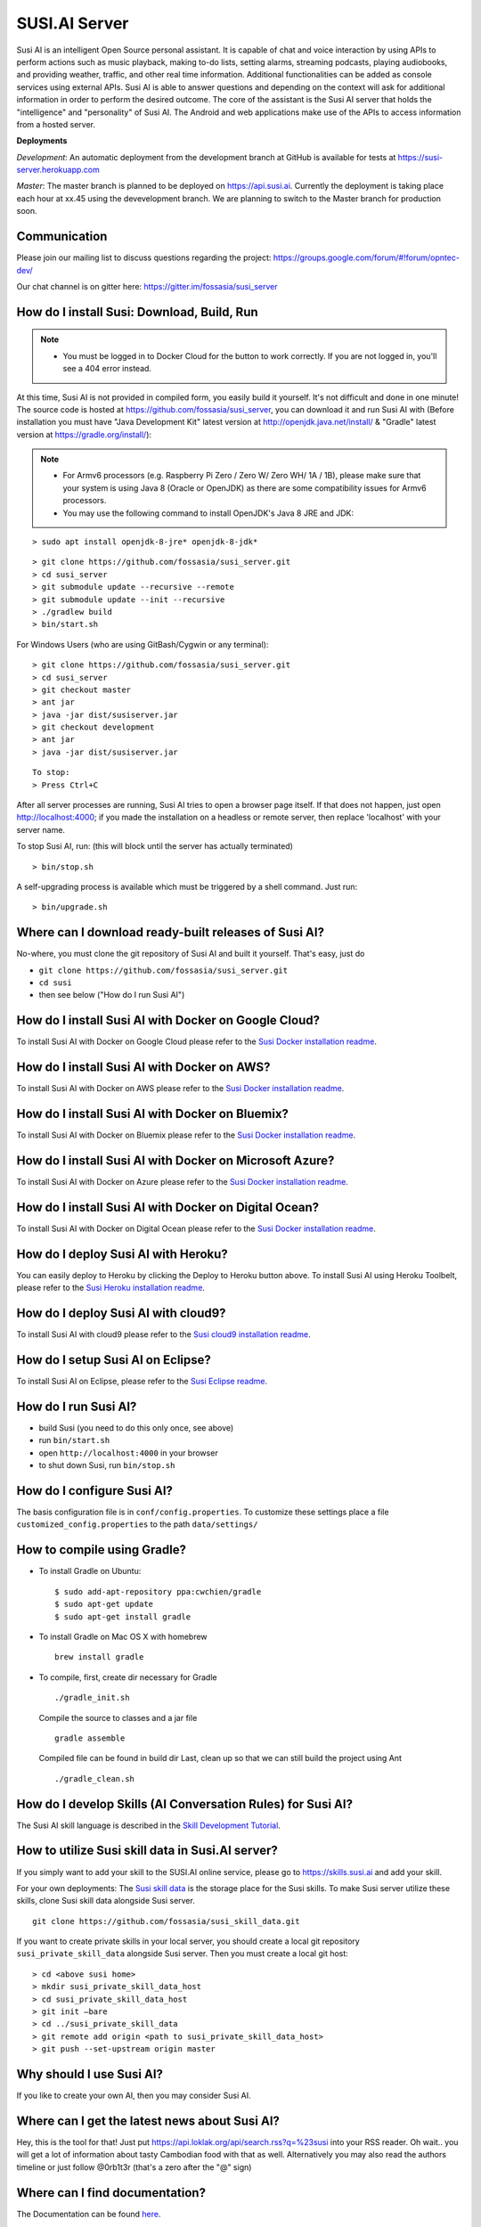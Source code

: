 ##################
SUSI.AI Server
##################

|Join the chat at https://gitter.im/fossasia/susi_server| |Build
Status| |Percentage of issues still open| |Average time
to resolve an issue| |Twitter| |Twitter Follow|

Susi AI is an intelligent Open Source personal assistant. It is capable of chat and voice interaction by using APIs to perform actions such as music playback, making to-do lists, setting alarms, streaming podcasts, playing audiobooks, and providing weather, traffic, and other real time information. Additional functionalities can be added as console services using external APIs. Susi AI is able to answer questions and depending on the context will ask for additional information in order to perform the desired outcome. The core of the assistant is the Susi AI server that holds the "intelligence" and "personality" of Susi AI. The Android and web applications make use of the APIs to access information from a hosted server.

**Deployments**

*Development*: An automatic deployment from the development branch at GitHub is available for tests at https://susi-server.herokuapp.com

*Master*: The master branch is planned to be deployed on https://api.susi.ai. Currently the deployment is taking place each hour at xx.45 using the devevelopment branch. We are planning to switch to the Master branch for production soon.

*********
Communication
*********

Please join our mailing list to discuss questions regarding the project: https://groups.google.com/forum/#!forum/opntec-dev/

Our chat channel is on gitter here: https://gitter.im/fossasia/susi_server

*********
How do I install Susi: Download, Build, Run
*********

.. note::

    - You must be logged in to Docker Cloud for the button to work correctly. If you are not logged in, you'll see a 404 error instead.
    

|Deploy| |Deploy on Scalingo| |Deploy to Bluemix| |Deploy to Docker
Cloud|

At this time, Susi AI is not provided in compiled form, you easily build it yourself. It's not difficult and done in one minute! The source code is
hosted at https://github.com/fossasia/susi_server, you can download it and run Susi AI with (Before installation you must have "Java Development Kit" latest version at http://openjdk.java.net/install/ & "Gradle" latest version at https://gradle.org/install/):

.. note::
    - For Armv6 processors (e.g. Raspberry Pi Zero / Zero W/ Zero WH/ 1A / 1B), please make sure that your system is using Java 8 (Oracle or OpenJDK) as there are some compatibility issues for Armv6 processors.
    - You may use the following command to install OpenJDK's Java 8 JRE and JDK: 

::

    > sudo apt install openjdk-8-jre* openjdk-8-jdk*
 
::

    > git clone https://github.com/fossasia/susi_server.git
    > cd susi_server
    > git submodule update --recursive --remote
    > git submodule update --init --recursive
    > ./gradlew build
    > bin/start.sh

For Windows Users (who are using GitBash/Cygwin or any terminal):

::

    > git clone https://github.com/fossasia/susi_server.git
    > cd susi_server
    > git checkout master
    > ant jar
    > java -jar dist/susiserver.jar
    > git checkout development
    > ant jar
    > java -jar dist/susiserver.jar

::

    To stop:
    > Press Ctrl+C

After all server processes are running, Susi AI tries to open a browser page itself. If that does not happen, just open http://localhost:4000; if you made the installation on a headless or remote server, then replace 'localhost' with your server name.

To stop Susi AI, run: (this will block until the server has actually terminated)

::

    > bin/stop.sh

A self-upgrading process is available which must be triggered by a shell command. Just run:

::

    > bin/upgrade.sh

*********
Where can I download ready-built releases of Susi AI?
*********

No-where, you must clone the git repository of Susi AI and built it yourself. That's easy, just do

-  ``git clone https://github.com/fossasia/susi_server.git``
-  ``cd susi``
-  then see below ("How do I run Susi AI")

*********
How do I install Susi AI with Docker on Google Cloud?
*********

To install Susi AI with Docker on Google Cloud please refer to the `Susi Docker installation readme </docs/installation/installation_docker_gcloud.md>`__.

*********
How do I install Susi AI with Docker on AWS?
*********

To install Susi AI with Docker on AWS please refer to the `Susi Docker installation readme </docs/installation/installation_docker_aws.md>`__.

*********
How do I install Susi AI with Docker on Bluemix?
*********

To install Susi AI with Docker on Bluemix please refer to the `Susi Docker installation readme </docs/installation/installation_docker_bluemix.md>`__.

*********
How do I install Susi AI with Docker on Microsoft Azure?
*********

To install Susi AI with Docker on Azure please refer to the `Susi Docker installation readme </docs/installation/installation_docker_azure.md>`__.


*********
How do I install Susi AI with Docker on Digital Ocean?
*********

To install Susi AI with Docker on Digital Ocean please refer to the `Susi Docker installation readme </docs/installation/installation_docker_digitalocean.md>`__.

*********
How do I deploy Susi AI with Heroku?
*********

You can easily deploy to Heroku by clicking the Deploy to Heroku button above. To install Susi AI using Heroku Toolbelt, please refer to the `Susi Heroku installation readme </docs/installation/installation_heroku.md>`__.

*********
How do I deploy Susi AI with cloud9?
*********

To install Susi AI with cloud9 please refer to the `Susi cloud9 installation readme </docs/installation/installation_cloud9.md>`__.

*********
How do I setup Susi AI on Eclipse?
*********

To install Susi AI on Eclipse, please refer to the `Susi Eclipse
readme </docs/installation/eclipseSetup.md>`__.

*********
How do I run Susi AI?
*********

-  build Susi (you need to do this only once, see above)
-  run ``bin/start.sh``
-  open ``http://localhost:4000`` in your browser
-  to shut down Susi, run ``bin/stop.sh``

*********
How do I configure Susi AI?
*********

The basis configuration file is in ``conf/config.properties``. To
customize these settings place a file ``customized_config.properties``
to the path ``data/settings/``

*********
How to compile using Gradle?
*********

-  To install Gradle on Ubuntu:
   ::

       $ sudo add-apt-repository ppa:cwchien/gradle
       $ sudo apt-get update
       $ sudo apt-get install gradle
    
-  To install Gradle on Mac OS X with homebrew
   ::
   
       brew install gradle

-  To compile, first, create dir necessary for Gradle
   ::
   
       ./gradle_init.sh

   Compile the source to classes and a jar file
   ::

       gradle assemble

   Compiled file can be found in build dir Last, clean up so that we can
   still build the project using Ant
   ::
       ./gradle_clean.sh

*********
How do I develop Skills (AI Conversation Rules) for Susi AI?
*********

The Susi AI skill language is described in the `Skill Development
Tutorial <https://github.com/fossasia/susi_skill_cms/blob/master/docs/Skill_Tutorial.md>`__.

*********
How to utilize Susi skill data in Susi.AI server?
*********

If you simply want to add your skill to the SUSI.AI online service, please go to https://skills.susi.ai and add your skill.

For your own deployments: The `Susi skill data <https://github.com/fossasia/susi_skill_data>`__ is the storage place for the Susi skills. To make Susi server utilize these skills, clone Susi skill data alongside Susi server.
::
   
   git clone https://github.com/fossasia/susi_skill_data.git

If you want to create private skills in your local server, you should create a local git repository ``susi_private_skill_data`` alongside Susi server. Then you must create a local git host:
::

    > cd <above susi home>
    > mkdir susi_private_skill_data_host
    > cd susi_private_skill_data_host
    > git init —bare
    > cd ../susi_private_skill_data
    > git remote add origin <path to susi_private_skill_data_host>
    > git push --set-upstream origin master

*********
Why should I use Susi AI?
*********

If you like to create your own AI, then you may consider Susi AI.

*********
Where can I get the latest news about Susi AI?
*********

Hey, this is the tool for that! Just put
https://api.loklak.org/api/search.rss?q=%23susi into your RSS reader. Oh
wait.. you will get a lot of information about tasty Cambodian food with
that as well. Alternatively you may also read the authors timeline or just follow @0rb1t3r
(that's a zero after the "@" sign)

*********
Where can I find documentation?
*********

The Documentation can be found `here <https://github.com/fossasia/susi_server/tree/development/docs/api/api.md>`_.

*********
Where do I find the javadocs?
*********

You can build them via 'ant
javadoc'

*********
Where can I report bugs and make feature requests?
*********

This project is considered a community work. The development team consists of you too. We are very thankful for the pull request. So if you discovered that something can be enhanced, please do it yourself and make a pull request. If you find a bug, please try to fix it. If you report a bug to us, We will possibly consider it but at the very end of a giant, always growing heap of work. The best chance for you to get things done is to try it yourself. Our `issue tracker is
here <https://github.com/fossasia/susi_server/issues>`__.

*********
What is the Development Workflow?
*********

Fixing issues
============================

Step 1: Pick an issue to fix
------------------------------------

After selecting the issue

1.Comment on the issue saying you are working on the issue.

2.We expect you to discuss the approach either by commenting or in the
gitter.

3.Updates or progress on the issue would be nice.

Step 2: Branch policy
------------------------------------

Start off from your ``development`` branch and make sure it is 
up-to-date with the latest version of the committer repo's
``development`` branch. Make sure you are working in development branch
only. ``git pull upstream development``

If you have not added upstream follow the steps given
`here <https://help.github.com/articles/configuring-a-remote-for-a-fork/>`__.

Step 3: Coding Policy
------------------------------------

-  Please help us follow the best practice to make it easy for the
   reviewer as well as the contributor. We want to focus on the code
   quality more than on managing pull request ethics.

-  Single commit per pull request


-  For writing commit messages please adhere to the `Commit style guidelines <docs/commitStyle.md>`__.


-  Follow uniform design practices. The design language must be
   consistent throughout the app.

-  The pull request will not get merged until and unless the commits are
   squashed. In case there are multiple commits on the PR, the commit
   author needs to squash them and not the maintainers cherry-picking and
   merging squashes.

-  If you don't know what does squashing of commits is read from
   `here <http://stackoverflow.com/a/35704829/6181189>`__.

-  If the PR is related to any front end change, please attach relevant
   screenshots in the pull request description

Step 4: Submitting a PR
------------------------------------

Once a PR is opened, try and complete it within 2 weeks, or at least
stay actively working on it. Inactivity for a long period may
necessitate a closure of the PR. As mentioned earlier updates would be
nice.

Step 5: Code Review
------------------------------------

Your code will be reviewed, in this sequence, by:

-  Travis CI: by building and running tests. If there are failed tests,
   the build will be marked as a failure. You can consult the CI log to
   find which tests. Ensure that all tests pass before triggering
   another build.
-  The CI log will also contain the command that will enable running the
   failed tests locally.
-  Reviewer: A core team member will be assigned to the PR as its
   reviewer, who will approve your PR or he will suggest changes.

*********
What is the software license?
*********


`LGPL 2.1 <LICENSE>`__


.. |Join the chat at https://gitter.im/fossasia/susi_server| image:: https://badges.gitter.im/fossasia/susi_server.svg
   :target: https://gitter.im/fossasia/susi_server?utm_source=badge&utm_medium=badge&utm_campaign=pr-badge&utm_content=badge
.. |Build Status| image:: https://travis-ci.org/fossasia/susi_server.svg?branch=development
   :target: https://travis-ci.org/fossasia/susi_server
.. |Percentage of issues still open| image:: http://isitmaintained.com/badge/open/fossasia/susi_server.svg
   :target: http://isitmaintained.com/project/fossasia/susi_server
.. |Average time to resolve an issue| image:: http://isitmaintained.com/badge/resolution/fossasia/susi_server.svg
   :target: http://isitmaintained.com/project/fossasia/susi_server
.. |Twitter| image:: https://img.shields.io/twitter/url/http/shields.io.svg?style=social
   :target: https://twitter.com/intent/tweet?text=Wow%20Check%20Susi%20on%20@gitHub%20@susiai_:%20https://github.com/fossasia/susi_server%20&url=%5Bobject%20Object%5D
.. |Twitter Follow| image:: https://img.shields.io/twitter/follow/susiai_.svg?style=social&label=Follow&maxAge=2592000?style=flat-square
   :target: https://twitter.com/susiai_
.. |Deploy| image:: https://www.herokucdn.com/deploy/button.svg
   :target: https://heroku.com/deploy?template=https://github.com/fossasia/susi_server/tree/development
.. |Deploy on Scalingo| image:: https://cdn.scalingo.com/deploy/button.svg
   :target: https://my.scalingo.com/deploy?source=https://github.com/fossasia/susi_server
.. |Deploy to Bluemix| image:: https://bluemix.net/deploy/button.png
   :target: https://bluemix.net/deploy?repository=https://github.com/fossasia/susi_server
.. |Deploy to Docker Cloud| image:: https://files.cloud.docker.com/images/deploy-to-dockercloud.svg
   :target: https://cloud.docker.com/stack/deploy/
 

